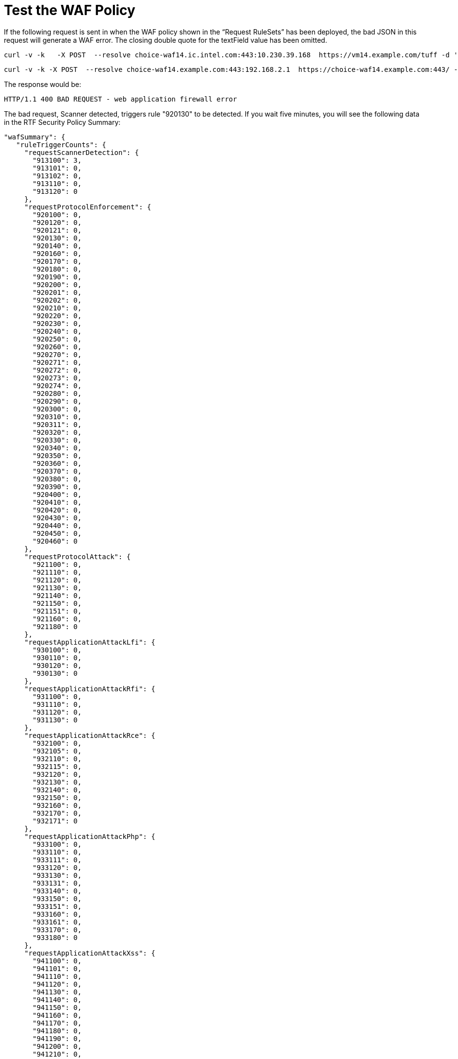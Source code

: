 = Test the WAF Policy

If the following request is sent in when the WAF policy shown in the “Request RuleSets” has been deployed, the bad JSON in this request will generate a WAF error. The closing double quote for the textField value has been omitted.


----
curl -v -k   -X POST  --resolve choice-waf14.ic.intel.com:443:10.230.39.168  https://vm14.example.com/tuff -d '{ "textField": "John}' -H "Content-Type: application/json"
----

----
curl -v -k -X POST  --resolve choice-waf14.example.com:443:192.168.2.1  https://choice-waf14.example.com:443/ -H "Content-Type: text/plain" -H "SOAPAction: 'http://example.org/soapformat/Example'" -H "User-Agent: (hydra)" -H "Content-Length: 10" -d 'hello'
----

The response would be:

`HTTP/1.1 400 BAD REQUEST - web application firewall error`

The bad request, Scanner detected, triggers rule "920130" to be detected. If you wait five minutes, you will see the following data in the RTF Security Policy Summary:

----
"wafSummary": {
   "ruleTriggerCounts": {
     "requestScannerDetection": {
       "913100": 3,
       "913101": 0,
       "913102": 0,
       "913110": 0,
       "913120": 0
     },
     "requestProtocolEnforcement": {
       "920100": 0,
       "920120": 0,
       "920121": 0,
       "920130": 0,
       "920140": 0,
       "920160": 0,
       "920170": 0,
       "920180": 0,
       "920190": 0,
       "920200": 0,
       "920201": 0,
       "920202": 0,
       "920210": 0,
       "920220": 0,
       "920230": 0,
       "920240": 0,
       "920250": 0,
       "920260": 0,
       "920270": 0,
       "920271": 0,
       "920272": 0,
       "920273": 0,
       "920274": 0,
       "920280": 0,
       "920290": 0,
       "920300": 0,
       "920310": 0,
       "920311": 0,
       "920320": 0,
       "920330": 0,
       "920340": 0,
       "920350": 0,
       "920360": 0,
       "920370": 0,
       "920380": 0,
       "920390": 0,
       "920400": 0,
       "920410": 0,
       "920420": 0,
       "920430": 0,
       "920440": 0,
       "920450": 0,
       "920460": 0
     },
     "requestProtocolAttack": {
       "921100": 0,
       "921110": 0,
       "921120": 0,
       "921130": 0,
       "921140": 0,
       "921150": 0,
       "921151": 0,
       "921160": 0,
       "921180": 0
     },
     "requestApplicationAttackLfi": {
       "930100": 0,
       "930110": 0,
       "930120": 0,
       "930130": 0
     },
     "requestApplicationAttackRfi": {
       "931100": 0,
       "931110": 0,
       "931120": 0,
       "931130": 0
     },
     "requestApplicationAttackRce": {
       "932100": 0,
       "932105": 0,
       "932110": 0,
       "932115": 0,
       "932120": 0,
       "932130": 0,
       "932140": 0,
       "932150": 0,
       "932160": 0,
       "932170": 0,
       "932171": 0
     },
     "requestApplicationAttackPhp": {
       "933100": 0,
       "933110": 0,
       "933111": 0,
       "933120": 0,
       "933130": 0,
       "933131": 0,
       "933140": 0,
       "933150": 0,
       "933151": 0,
       "933160": 0,
       "933161": 0,
       "933170": 0,
       "933180": 0
     },
     "requestApplicationAttackXss": {
       "941100": 0,
       "941101": 0,
       "941110": 0,
       "941120": 0,
       "941130": 0,
       "941140": 0,
       "941150": 0,
       "941160": 0,
       "941170": 0,
       "941180": 0,
       "941190": 0,
       "941200": 0,
       "941210": 0,
       "941220": 0,
       "941230": 0,
       "941240": 0,
       "941250": 0,
       "941260": 0,
       "941270": 0,
       "941280": 0,
       "941290": 0,
       "941300": 0,
       "941310": 0,
       "941320": 0,
       "941330": 0,
       "941340": 0,
       "941350": 0
     },
     "requestApplicationAttackSqli": {
       "942100": 0,
       "942110": 0,
       "942120": 0,
       "942130": 0,
       "942140": 0,
       "942150": 0,
       "942160": 0,
       "942170": 0,
       "942180": 0,
       "942190": 0,
       "942200": 0,
       "942210": 0,
       "942220": 0,
       "942230": 0,
       "942240": 0,
       "942250": 0,
       "942251": 0,
       "942260": 0,
       "942270": 0,
       "942280": 0,
       "942290": 0,
       "942300": 0,
       "942310": 0,
       "942320": 0,
       "942330": 0,
       "942340": 0,
       "942350": 0,
       "942360": 0,
       "942370": 0,
       "942380": 0,
       "942390": 0,
       "942400": 0,
       "942410": 0,
       "942420": 0,
       "942421": 0,
       "942430": 0,
       "942431": 0,
       "942432": 0,
       "942440": 0,
       "942450": 0,
       "942460": 0
     },
     "requestApplicationAttackSessionFixation": {
       "943100": 0,
       "943110": 0,
       "943120": 0
     },
     "responseDataLeakages": {
       "950100": 0,
       "950130": 0
     },
     "responseDataLeakagesSql": {
       "951110": 0,
       "951120": 0,
       "951130": 0,
       "951140": 0,
       "951150": 0,
       "951160": 0,
       "951170": 0,
       "951180": 0,
       "951190": 0,
       "951200": 0,
       "951210": 0,
       "951220": 0,
       "951230": 0,
       "951240": 0,
       "951250": 0,
       "951260": 0
     },
     "responseDataLeakagesJava": {
       "952100": 0,
       "952110": 0
     },
     "responseDataLeakagesPhp": {
       "953100": 0,
       "953110": 0,
       "953120": 0
     },
     "responseDataLeakagesIis": {
       "954100": 0,
       "954110": 0,
       "954120": 0,
       "954130": 0
     }
   }
 }
----

Notice that in the `wafSummary`, the rule IDs and counts are broken down by the rulesets.

You can enable the TRACE logs for your testing source IP address by modifying the Log rules and clicking *Deploy* for the RTF ingress. In this case, an IP filter was added for source IP address `192.168.0.1`. Do not do this for all IP addresses and do not do this for an IP address with a high volume of requests.

image::test-waf-rtf-advanced.png[]

If you send the `curl` message again, you can find the WAF detection log message:

----
<logEntry><header><time>2018-12-05T22:09:56.108387</time><node>openstackvm14.ic.intel.com</node><logType>INPUT_SERVER</logType><logLevel>INFO</logLevel><process>securityfabric-edge-runtime</process><pid>13038</pid><tid>13065</tid><file>/edge/cbrcore/src/rtc/embedded/src/ModSecTransaction.cpp</file><line>121</line><transId>517251501406932</transId></header><body><rtfWafEvent>{"requestInfo":{"timestamp":"2018-12-05T22:09:56.048Z","node":"vm14.example.com","transactionId":517251501406932,"correlationId":"616045b7-4af2-4eb5-9bd9-356119a0d7ae","clientIpAddr":"192.168.2.1","clientPort":51918,"protocol":"HTTP/1.1","method":"POST","uri":"/","serverIpAddr":"192.168.39.168","serverPort":443},"ruleMatch":[{"ruleId":913100,"ruleVersion":"OWASP_CRS/3.0.0","severity":2,"phase":1,"message":"Found User-Agent associated with security scanner","tags":["application-multi","language-multi","platform-multi","attack-reputation-scanner","OWASP_CRS/AUTOMATION/SECURITY_SCANNER","WASCTC/WASC-21","OWASP_TOP_10/A7","PCI/6.5.10"]}]}</rtfWafEvent></body></logEntry>
----

This message shows which rule, and additional details about the detection and rule. The rules can be viewed in the RAML. Here is rule ID `913100`:

----
"ruleIdList": [
       {
         "id": 913100,
         "ver": "OWASP_CRS/3.0.0",
         "rev": "2",
         "phase": "request",
         "severity": "CRITICAL",
         "accuracy": "9",
         "maturity": "9",
         "taglist": [
           "attack-reputation-scanner",
           "OWASP_CRS/AUTOMATION/SECURITY_SCANNER",
           "WASCTC/WASC-21",
           "OWASP_TOP_10/A7",
           "PCI/6.5.10"
         ],
         "msg": "Found User-Agent associated with security scanner",
         "operator": "QHBtRnJvbUZpbGUgc2Nhbm5lcnMtdXNlci1hZ2VudHMuZGF0YQo=",
         "paranoia": 0,
         "chain": "no"
       },
----

To view the regular expression, you can do a base64 decode on the `operator` field:

----
echo "QHBtRnJvbUZpbGUgc2Nhbm5lcnMtdXNlci1hZ2VudHMuZGF0YQo=" | base64 -d
@pmFromFile scanners-user-agents.data
----

The RAML will contain the file `scanners-user-agents.data`. The following is a short piece from the top of the file:

----
# Vulnerability scanners, bruteforce password crackers and exploitation tools

# password cracker
# http://sectools.org/tool/hydra/
(hydra)
# vuln scanner
# http://virtualblueness.net/nasl.html
.nasl
# sql injection
# https://sourceforge.net/projects/absinthe/
absinthe
# email harvesting
----

